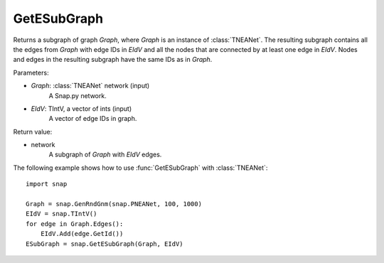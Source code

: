 GetESubGraph
''''''''''''

.. function:: GetESubGraph(Graph, EIdV)

Returns a subgraph of graph *Graph*, where *Graph* is an instance of :class:`TNEANet`. The resulting subgraph contains all the edges from *Graph* with edge IDs in *EIdV* and all the nodes that are connected by at least one edge in *EIdV*. Nodes and edges in the resulting subgraph have the same IDs as in *Graph*.

Parameters:

- *Graph*: :class:`TNEANet` network (input)
    A Snap.py network.

- *EIdV*: TIntV, a vector of ints (input)
    A vector of edge IDs in graph.

Return value:

- network
    A subgraph of *Graph* with *EIdV* edges.

The following example shows how to use :func:`GetESubGraph` with
:class:`TNEANet`::

    import snap

    Graph = snap.GenRndGnm(snap.PNEANet, 100, 1000)
    EIdV = snap.TIntV()
    for edge in Graph.Edges():
        EIdV.Add(edge.GetId())
    ESubGraph = snap.GetESubGraph(Graph, EIdV)
